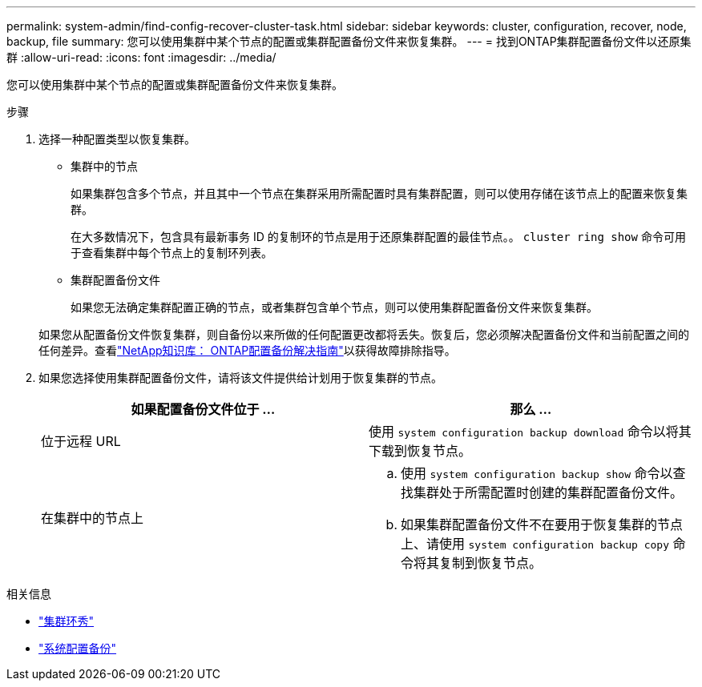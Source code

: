 ---
permalink: system-admin/find-config-recover-cluster-task.html 
sidebar: sidebar 
keywords: cluster, configuration, recover, node, backup, file 
summary: 您可以使用集群中某个节点的配置或集群配置备份文件来恢复集群。 
---
= 找到ONTAP集群配置备份文件以还原集群
:allow-uri-read: 
:icons: font
:imagesdir: ../media/


[role="lead"]
您可以使用集群中某个节点的配置或集群配置备份文件来恢复集群。

.步骤
. 选择一种配置类型以恢复集群。
+
** 集群中的节点
+
如果集群包含多个节点，并且其中一个节点在集群采用所需配置时具有集群配置，则可以使用存储在该节点上的配置来恢复集群。

+
在大多数情况下，包含具有最新事务 ID 的复制环的节点是用于还原集群配置的最佳节点。。 `cluster ring show` 命令可用于查看集群中每个节点上的复制环列表。

** 集群配置备份文件
+
如果您无法确定集群配置正确的节点，或者集群包含单个节点，则可以使用集群配置备份文件来恢复集群。

+
如果您从配置备份文件恢复集群，则自备份以来所做的任何配置更改都将丢失。恢复后，您必须解决配置备份文件和当前配置之间的任何差异。查看link:https://kb.netapp.com/Advice_and_Troubleshooting/Data_Storage_Software/ONTAP_OS/ONTAP_Configuration_Backup_Resolution_Guide["NetApp知识库： ONTAP配置备份解决指南"^]以获得故障排除指导。



. 如果您选择使用集群配置备份文件，请将该文件提供给计划用于恢复集群的节点。
+
|===
| 如果配置备份文件位于 ... | 那么 ... 


 a| 
位于远程 URL
 a| 
使用 `system configuration backup download` 命令以将其下载到恢复节点。



 a| 
在集群中的节点上
 a| 
.. 使用 `system configuration backup show` 命令以查找集群处于所需配置时创建的集群配置备份文件。
.. 如果集群配置备份文件不在要用于恢复集群的节点上、请使用 `system configuration backup copy` 命令将其复制到恢复节点。


|===


.相关信息
* link:https://docs.netapp.com/us-en/ontap-cli/cluster-ring-show.html["集群环秀"^]
* link:https://docs.netapp.com/us-en/ontap-cli/system-configuration-backup-copy.html["系统配置备份"^]

